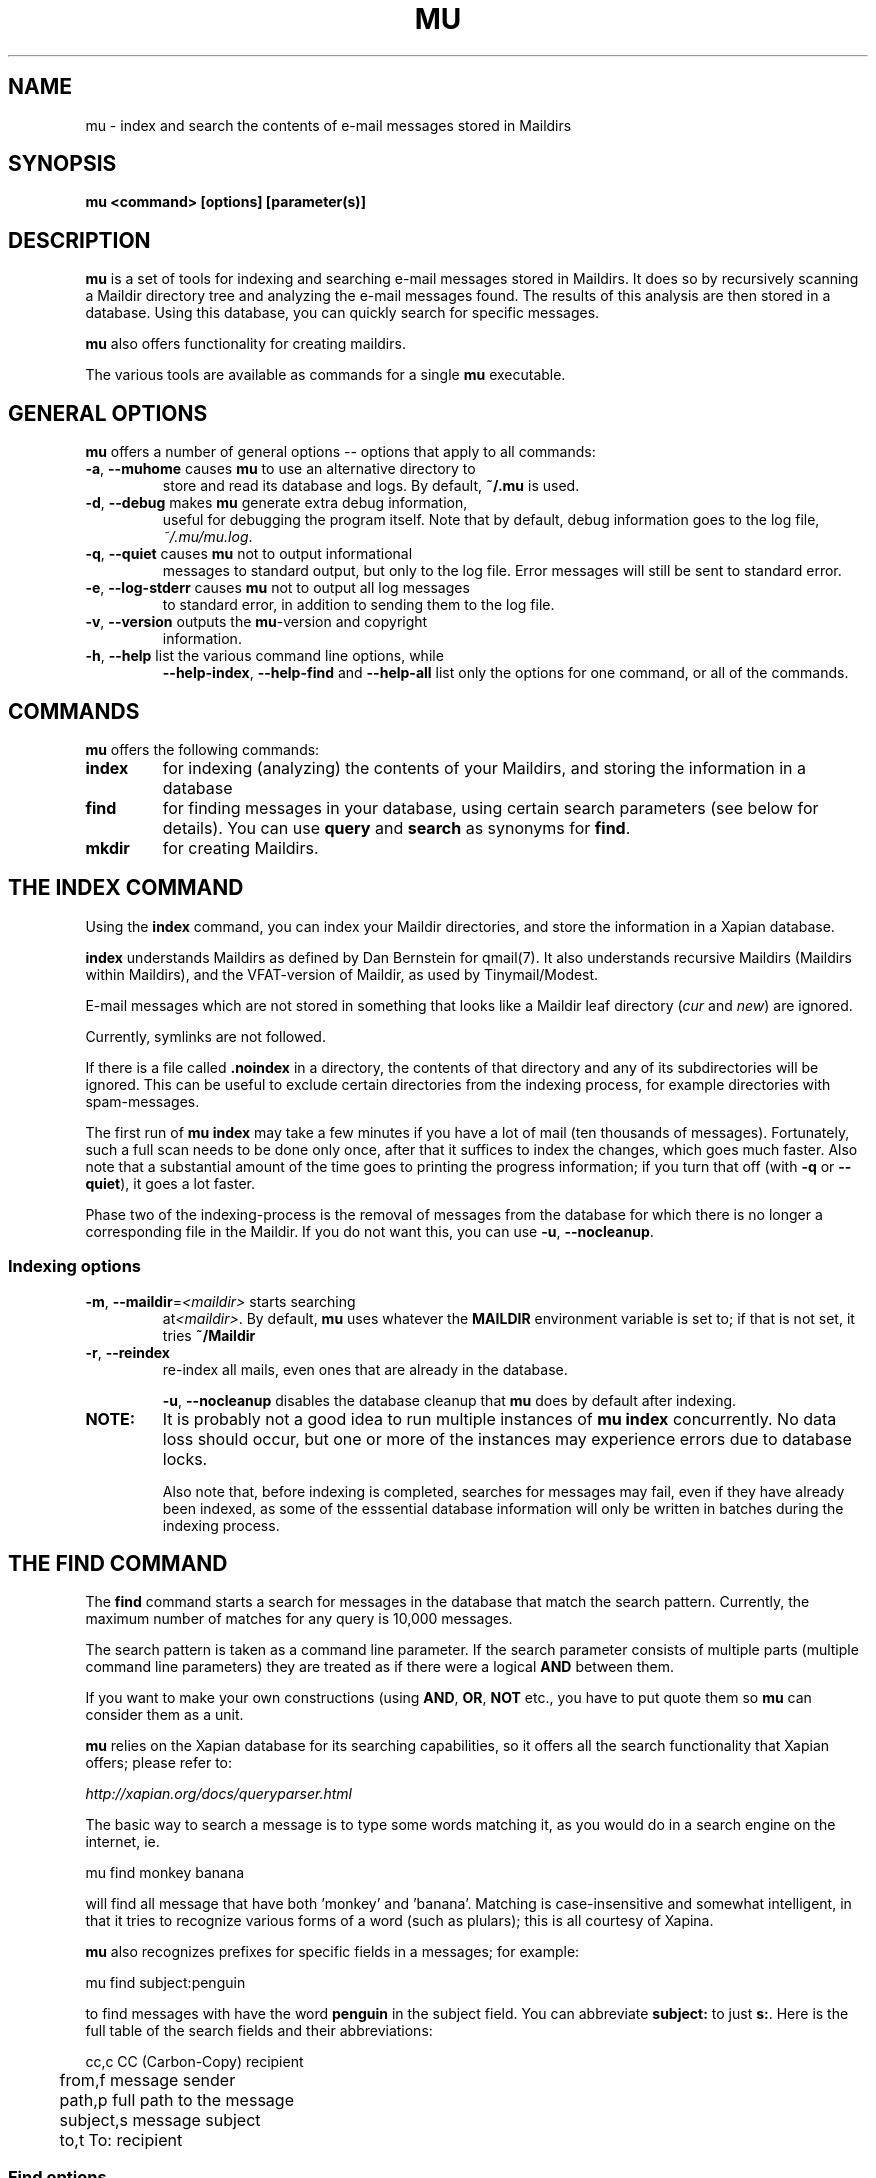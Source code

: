 .TH MU 1 "January 2010" "User Manuals"
.SH NAME 
mu \- index and search the contents of e-mail messages stored in Maildirs

.SH SYNOPSIS
.B mu <command> [options] [parameter(s)]  

.SH DESCRIPTION
\fBmu\fR is a set of tools for indexing and searching e-mail messages stored in
Maildirs. It does so by recursively scanning a Maildir directory tree and
analyzing the e-mail messages found. The results of this analysis are then
stored in a database. Using this database, you can quickly search for specific
messages.

\fBmu\fR also offers functionality for creating maildirs.

The various tools are available as commands for a single
\fBmu\fR executable.

.SH GENERAL OPTIONS
\fBmu\fR offers a number of general options -- options that apply to all commands:

.TP
\fB\-a\fR, \fB\-\-muhome\fR causes \fBmu\fR to use an alternative directory to
store and read its database and logs. By default, \fB~/.mu\fR is used.

.TP
\fB\-d\fR, \fB\-\-debug\fR makes \fBmu\fR generate extra debug information,
useful for debugging the program itself. Note that by default, debug
information goes to the log file, \fI~/.mu/mu.log\fR.

.TP
\fB\-q\fR, \fB\-\-quiet\fR causes \fBmu\fR not to output informational
messages to standard output, but only to the log file. Error messages will
still be sent to standard error.

.TP
\fB\-e\fR, \fB\-\-log-stderr\fR causes \fBmu\fR not to output all log messages
to standard error, in addition to sending them to the log file.

.TP
\fB\-v\fR, \fB\-\-version\fR outputs the \fBmu\fR-version and copyright
information.

.TP
\fB\-h\fR, \fB\-\-help\fR list the various command line options, while
\fB\-\-help\-index\fR, \fB\-\-help\-find\fR and \fB\-\-help\-all\fR list only
the options for one command, or all of the commands.


.SH COMMANDS
\fBmu\fR offers the following commands:

.TP
\fBindex\fR
for indexing (analyzing) the contents of your Maildirs, and storing the
information in a database

.TP
\fBfind\fR
for finding messages in your database, using certain search parameters (see
below for details). You can use \fBquery\fR and \fBsearch\fR as synonyms for
\fBfind\fR.

.TP
\fBmkdir\fR
for creating Maildirs.

.SH THE INDEX COMMAND
Using the
.B index
command, you can index your Maildir directories, and store the information in
a Xapian database. 

.B index
understands Maildirs as defined by Dan Bernstein for qmail(7). It also
understands recursive Maildirs (Maildirs within Maildirs), and the
VFAT-version of Maildir, as used by Tinymail/Modest.

E-mail messages which are not stored in something that looks like a Maildir
leaf directory (\fIcur\fR and \fInew\fR) are ignored.

Currently, symlinks are not followed.

If there is a file called
.B .noindex
in a directory, the contents of that directory and any of its subdirectories
will be ignored. This can be useful to exclude certain directories from the
indexing process, for example directories with spam-messages. 

The first run of 
.B mu index
may take a few minutes if you have a lot of mail (ten thousands of messages).
Fortunately, such a full scan needs to be done only once, after that it
suffices to index the changes, which goes much faster. Also note that a
substantial amount of the time goes to printing the progress information; if
you turn that off (with \fB\-q\fR or \fB\-\-quiet\fR), it goes a lot faster.

Phase two of the indexing-process is the removal of messages from the database
for which there is no longer a corresponding file in the Maildir. If you do
not want this, you can use \fB\-u\fR, \fB\-\-nocleanup\fR.

.SS Indexing options

.TP
\fB\-m\fR, \fB\-\-maildir\fR=\fI<maildir>\fR starts searching
at\fI<maildir>\fR. By default,
\fBmu\fR uses whatever the
.B MAILDIR
environment variable is set to; if that is not set, it tries
.B ~/Maildir
\.

.TP
\fB\-r\fR, \fB\-\-reindex\fR
re-index all mails, even ones that are already in the database.

.T
\fB\-u\fR, \fB\-\-nocleanup\fR disables the database cleanup that
\fBmu\fR does by default after indexing.


.TP

.B NOTE:
It is probably not a good idea to run multiple instances of
.B mu index
concurrently. No data loss should occur, but one or more of the instances may
experience errors due to database locks.

Also note that, before indexing is completed, searches for messages may fail,
even if they have already been indexed, as some of the esssential database
information will only be written in batches during the indexing process.

.SH THE FIND COMMAND

The
.B find
command starts a search for messages in the database that match the search
pattern. Currently, the maximum number of matches for any query is 10,000
messages.

The search pattern is taken as a command line parameter. If the search
parameter consists of multiple parts (multiple command line parameters) they
are treated as if there were a logical \fBAND\fR between them.

If you want to make your own constructions (using \fBAND\fR, \fBOR\fR,
\fBNOT\fR etc., you have to put quote them so \fBmu\fR can consider them as a
unit.

\fBmu\fR relies on the Xapian database for its searching capabilities, so it
offers all the search functionality that Xapian offers; please refer to:

     \fIhttp://xapian.org/docs/queryparser.html\fR

The basic way to search a message is to type some words matching it, as you
would do in a search engine on the internet, ie.	

.nf
	mu find monkey banana
.fi

will find all message that have both 'monkey' and 'banana'. Matching is
case-insensitive and somewhat intelligent, in that it tries to recognize
various forms of a word (such as plulars); this is all courtesy of Xapina.

\fBmu\fR also recognizes prefixes for specific fields in a messages; for
example:

.nf
	mu find subject:penguin
.fi

to find messages with have the word \fBpenguin\fR in the subject field. You
can abbreviate \fBsubject:\fR to just \fBs:\fR. Here is the full table of the
search fields and their abbreviations:

.nf
	cc,c            CC (Carbon-Copy) recipient
	from,f          message sender
	path,p          full path to the message
	subject,s       message subject
	to,t            To: recipient
.fi


.SS Find options
The find command has various options that influence the way it outputs its
results.

.TP
\fB\-f\fR, \fB\-\-fields\fR=\fI<fields>\fR
specifies a string that determines which fields are shown in the output. This
string consists of a number of characters (such as 's' for subject or 'f' for
from), which will replace with the actual field in the output. Fields that are
not known will be output as-is, allowing for some simple formatting.

For example:
.nf
	mu find subject:snow --fields "d f s"
.fi
would list the date, subject and sender of all messages with 'snow' in the
their subject.

The table of replacement characters is superset of the list mentions for
search parameters:

.nf
	c	CC (Carbon-Copy) recipient
	d	the sent-date of the message
	f	message sender (From:)
	F	message flags
	p	full path to the message
	P	message priority (high, normal, low)      
	s	message subject
	t	To: recipient
.fi

The message-flags output is a string, consisting of zero or more of the
following characters.

.nf
	D	Draft Message
	F	Flagged
	N	New message (in new/ Maildir)
	P	Passed ('Handled')
	R	Replied
	S	Seen
	T	Marked for deletion
	a	Has attachment
	s	Signed message
	x	Encrypted message
.fi

Note that these are theoretical flags, which may or may not be actually in
use.
 
.TP
\fB\-s\fR, \fB\-\-sortfield\fR \fR=\fI<field>\fR and \fB\-z\fR, \fB\-\-descending\fR
specifies the field to sort the search results by, and the direction. The
following fields are supported:

.nf
	cc,c            CC (Carbon-Copy) recipient
	date,d          message sent date
	from,f          message sender
	path,p          full path to the message
	prio,P          message priority
	subject,s       message subject
	to,t            To:-recipient
.fi

Thus, for example, to sort messages by date, you could specify:

.nf
	mu find fahrrad --fields "d f s" --sortfield=date --descending
.fi

Note, if you specify a sortfield, by default, they are sorted in descending
order (e.g., from lowest to highest). This is usually a good choice, but for
dates it may be more useful to sort in the opposite direction.

.TP
\fB\-x\fR, \fB\-\-xquery\fR
shows the Xapian query corresponding to your search terms. This is mostly
useful for debugging.

.TP
\fB\-l\fR, \fB\-\-linksdir\fR \fR=\fI<dir>\fR and \fB\-c\fR, \fB\-\-clearlinks\fR
output the results as a maildir with symbolic links to the found
messages. This enables easy integration with mail-clients (see below for more
information). \fBmu\fR will create the maildir if it does not exist yet.

If you specify \fB\-\-clearlinks\fR, all existing symlinks will be cleared
from the target maildir; this allows for re-use of the same directory. An
alternative would be to delete the target directory before, but this has a big
chance of accidentaly removing something that should not be removed.

.nf
	mu find grolsch --linksdir=~/Maildir/search --clearlinks
.fi

will store links to found messages in \fI~/Maildir/search\fR. If the directory
does not exist yet, it will be created.

Note: when \fBmu\fR creates a Maildir for these links, it automatically
inserts a \fI.noindex\fR file, to exclude the directory from \fBmu
index\fR.

.SH Integrating mu find with mail clients

.TP

\fBmutt\fR
For \fBmutt\fR you can use the following in your \fImuttrc\fR; pressing the F8
key will start a search, and F9 will take you to the results.

.nf
#############################################################################
macro index <F8> "<shell-escape>mu find -c -l ~/Maildir/search "  "mu find"
macro index <F9> "<change-folder-readonly>~/Maildir/search" "display mu find
results"
############################################################################
.fi


.TP

\fBWanderlust\fR
If you use Wanderlust for \fBemacs\fR, the following definitons can be used;
typing 'Q' will start a query.

.nf
;;;;;;;;;;;;;;;;;;;;;;;;;;;;;;;;;;;;;;;;;;;;;;;;;;;;;;;;;;;;;;;;;;;;;;;;
(defvar mu-wl-mu-program     "mu")
(defvar mu-wl-search-folder  "search")

(defun mu-wl-search ()
  "search a maildir using `mu', and jump to a folder with the
results"
  (interactive)
  (let* ((muexpr (read-string "Find messages matching: "))
	  (sfldr  (concat elmo-maildir-folder-path "/" mu-wl-search-folder))
	  (cmdline (concat mu-wl-mu-program " find "
		      "--clearlinks --linksdir='" sfldr "' " muexpr)))
    (= 0 (shell-command cmdline))))

(defun mu-wl-search-and-goto ()
  "search and jump to the folder with the results"
  (interactive)
  
  (if (mu-wl-search)
    (wl-summary-goto-folder-subr (concat "." mu-wl-search-folder)
      'force-update nil nil t)
    (message "Query failed")))

(define-key wl-summary-mode-map (kbd "Q") ;; => query
  '(lambda()(interactive)(mu-wl-search-and-goto))) 
(define-key wl-folder-mode-map (kbd "Q") ;; => query
  '(lambda()(interactive)(mu-wl-search-and-goto))) 
;;;;;;;;;;;;;;;;;;;;;;;;;;;;;;;;;;;;;;;;;;;;;;;;;;;;;;;;;;;;;;;;;;;;;;;;
.fi

.SH THE MKDIR COMMAND
With the
.B mkdir
command, you can create new Maildirs with permissions 0755. For example,

.nf
   mu mkdir tom dick harry
.fi

will create three Maildirs \fItom\fR, \fIdick\fR and \fIharry\fR.

If the creation somehow fails, for safety reasons, \fBno\fR attempt is made to
remove any parts that were created.

.SH ENVIRONMENT
As mentioned, \fBmu index\fR uses \fBMAILDIR\fR to find the user's Maildir if
it has not been specified explicitly \fB\-\-maildir\fR=\fI<maildir>\fR. If
MAILDIR is not set, \fBmu index\fR will try \fI~/Maildir\fR.
.
.SH BUGS
There probably are some; please report bugs when you find them:
.BR http://code.google.com/p/mu0/issues/list

.SH AUTHOR
Dirk-Jan C. Binnema <djcb@djcbsoftware.nl>

.SH "SEE ALSO"
.BR maildir(5)
